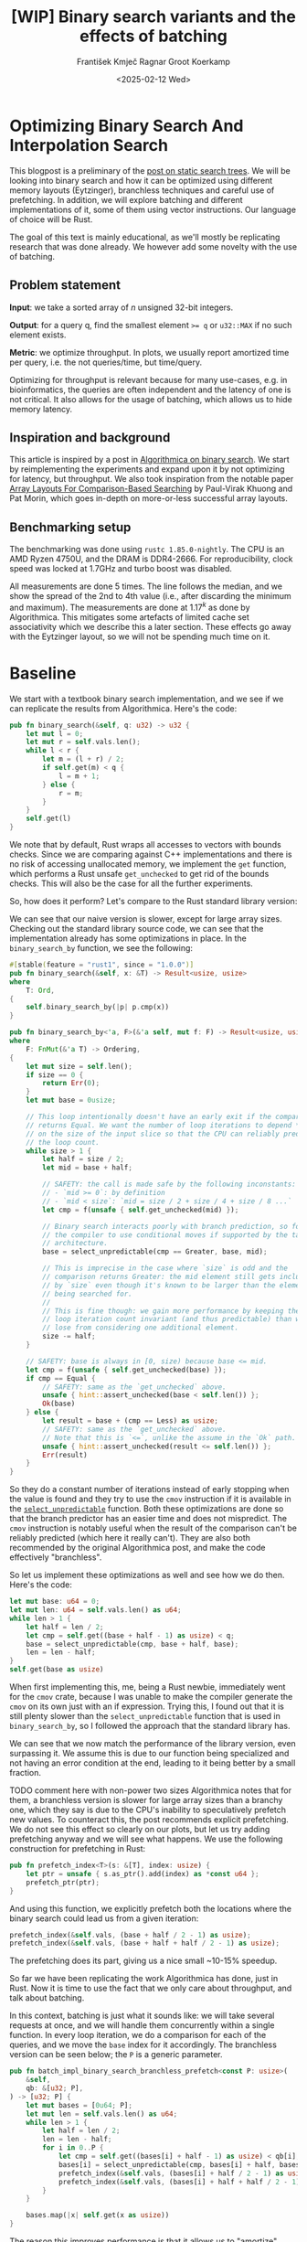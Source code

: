 #+title: [WIP]  Binary search variants and the effects of batching
#+filetags: @walkthrough binary-search wip
#+OPTIONS: ^:{} num:t
#+hugo_front_matter_key_replace: author>authors
#+toc: headlines 3
#+hugo_level_offset: 1
#+author: František Kmječ
#+author: Ragnar Groot Koerkamp
#+date: <2025-02-12 Wed>

* Optimizing Binary Search And Interpolation Search
:PROPERTIES:
:CUSTOM_ID: optimizing-binary-search-and-interpolation-search
:END:
This blogpost is a preliminary of the
[[https://curiouscoding.nl/posts/static-search-tree/][post on static
search trees]]. We will be looking into binary search and how it can be
optimized using different memory layouts (Eytzinger), branchless
techniques and careful use of prefetching. In addition, we will explore
batching and different implementations of it, some of them using vector
instructions. Our language of choice will be Rust.

The goal of this text is mainly educational, as we'll mostly be
replicating research that was done already. We however add some novelty
with the use of batching.

** Problem statement
:PROPERTIES:
:CUSTOM_ID: problem-statement
:END:
*Input*: we take a sorted array of /n/ unsigned 32-bit integers.

*Output*: for a query q, find the smallest element ~>= q~ or =u32::MAX=
if no such element exists.

*Metric*: we optimize throughput. In plots, we usually report amortized
time per query, i.e. the not queries/time, but time/query.

Optimizing for throughput is relevant because for many use-cases,
e.g. in bioinformatics, the queries are often independent and the
latency of one is not critical. It also allows for the usage of
batching, which allows us to hide memory latency.

** Inspiration and background
This article is inspired by a post in
[[https://en.algorithmica.org/hpc/data-structures/binary-search/][Algorithmica
on binary search]]. We start by reimplementing the experiments and
expand upon it by not optimizing for latency, but throughput. We also
took inspiration from the notable paper
[[https://arxiv.org/pdf/1509.05053][Array Layouts For Comparison-Based
Searching]] by Paul-Virak Khuong and Pat Morin, which goes in-depth on
more-or-less successful array layouts.

** Benchmarking setup
The benchmarking was done using =rustc 1.85.0-nightly=. The CPU is an AMD
Ryzen 4750U, and the DRAM is DDR4-2666. For reproducibility, clock speed
was locked at 1.7GHz and turbo boost was disabled.

All measurements are done 5 times. The line follows the median, and we
show the spread of the 2nd to 4th value (i.e., after discarding the
minimum and maximum). The measurements are done at \(1.17^k\) as done by
Algorithmica. This mitigates some artefacts of limited cache set
associativity which we describe this a later section. These effects go
away with the Eytzinger layout, so we will not be spending much time on
it.

* Baseline

We start with a textbook binary search implementation,
and we see if we can replicate the results from Algorithmica. Here's the
code:

#+begin_src rust
pub fn binary_search(&self, q: u32) -> u32 {
    let mut l = 0;
    let mut r = self.vals.len();
    while l < r {
        let m = (l + r) / 2;
        if self.get(m) < q {
            l = m + 1;
        } else {
            r = m;
        }
    }
    self.get(l)
}
#+end_src

We note that by default, Rust wraps all accesses to vectors with bounds
checks. Since we are comparing against C++ implementations and there is
no risk of accessing unallocated memory, we implement the =get=
function, which performs a Rust unsafe =get_unchecked= to get rid of the
bounds checks. This will also be the case for all the further
experiments.

So, how does it perform? Let's compare to the Rust standard library
version:

#+attr_html: :class inset
[[file:plots/binsearch-std-vs-binsearch.svg]]

We can see that our naive version is slower, except for large array sizes. Checking out the
standard library source code, we can see that the implementation already
has some optimizations in place. In the =binary_search_by= function, we
see the following:

#+begin_src rust
#[stable(feature = "rust1", since = "1.0.0")]
pub fn binary_search(&self, x: &T) -> Result<usize, usize>
where
    T: Ord,
{
    self.binary_search_by(|p| p.cmp(x))
}

pub fn binary_search_by<'a, F>(&'a self, mut f: F) -> Result<usize, usize>
where
    F: FnMut(&'a T) -> Ordering,
{
    let mut size = self.len();
    if size == 0 {
        return Err(0);
    }
    let mut base = 0usize;

    // This loop intentionally doesn't have an early exit if the comparison
    // returns Equal. We want the number of loop iterations to depend *only*
    // on the size of the input slice so that the CPU can reliably predict
    // the loop count.
    while size > 1 {
        let half = size / 2;
        let mid = base + half;

        // SAFETY: the call is made safe by the following inconstants:
        // - `mid >= 0`: by definition
        // - `mid < size`: `mid = size / 2 + size / 4 + size / 8 ...`
        let cmp = f(unsafe { self.get_unchecked(mid) });

        // Binary search interacts poorly with branch prediction, so force
        // the compiler to use conditional moves if supported by the target
        // architecture.
        base = select_unpredictable(cmp == Greater, base, mid);

        // This is imprecise in the case where `size` is odd and the
        // comparison returns Greater: the mid element still gets included
        // by `size` even though it's known to be larger than the element
        // being searched for.
        //
        // This is fine though: we gain more performance by keeping the
        // loop iteration count invariant (and thus predictable) than we
        // lose from considering one additional element.
        size -= half;
    }

    // SAFETY: base is always in [0, size) because base <= mid.
    let cmp = f(unsafe { self.get_unchecked(base) });
    if cmp == Equal {
        // SAFETY: same as the `get_unchecked` above.
        unsafe { hint::assert_unchecked(base < self.len()) };
        Ok(base)
    } else {
        let result = base + (cmp == Less) as usize;
        // SAFETY: same as the `get_unchecked` above.
        // Note that this is `<=`, unlike the assume in the `Ok` path.
        unsafe { hint::assert_unchecked(result <= self.len()) };
        Err(result)
    }
}
#+end_src

So they do a constant number of iterations instead of early stopping
when the value is found and they try to use the =cmov= instruction if it
is available in the [[https://doc.rust-lang.org/std/intrinsics/fn.select_unpredictable.html][=select_unpredictable=]] function. Both these optimizations are done so that the branch
predictor has an easier time and does not mispredict. The =cmov=
instruction is notably useful when the result of the comparison can't be
reliably predicted (which here it really can't). They are also both
recommended by the original Algorithmica post, and make the code
effectively "branchless".

So let us implement these optimizations as well and see how we do then.
Here's the code:

#+begin_src rust
let mut base: u64 = 0;
let mut len: u64 = self.vals.len() as u64;
while len > 1 {
    let half = len / 2;
    let cmp = self.get((base + half - 1) as usize) < q;
    base = select_unpredictable(cmp, base + half, base);
    len = len - half;
}
self.get(base as usize)
#+end_src

When first implementing this, me, being a Rust newbie, immediately went
for the =cmov= crate, because I was unable to make the compiler generate
the =cmov= on its own just with an if expression. Trying this, I found
out that it is still plenty slower than the =select_unpredictable=
function that is used in =binary_search_by=, so I followed the approach
that the standard library has.

#+attr_html: :class inset
[[file:plots/binsearch-std-vs-branchless.svg]]

We can see that we now match the performance of the library version, even surpassing it. We
assume this is due to our function being specialized and not having an
error condition at the end, leading to it being better by a small
fraction.

TODO comment here with non-power two sizes
Algorithmica notes that for them, a branchless version is slower for
large array sizes than a branchy one, which they say is due to the CPU's
inability to speculatively prefetch new values. To counteract this, the
post recommends explicit prefetching. We do not see this effect so
clearly on our plots, but let us try adding prefetching anyway and we
will see what happens. We use the following construction for prefetching
in Rust:

#+begin_src rust
pub fn prefetch_index<T>(s: &[T], index: usize) {
    let ptr = unsafe { s.as_ptr().add(index) as *const u64 };
    prefetch_ptr(ptr);
}
#+end_src

And using this function, we explicitly prefetch both the locations where
the binary search could lead us from a given iteration:

#+begin_src rust
prefetch_index(&self.vals, (base + half / 2 - 1) as usize);
prefetch_index(&self.vals, (base + half + half / 2 - 1) as usize);
#+end_src

#+attr_html: :class inset
[[file:plots/binsearch-std-vs-branchless-prefetch.svg]]

The prefetching does its part, giving us a nice small ~10-15% speedup.

So far we have been replicating the work Algorithmica has done, just in
Rust. Now it is time to use the fact that we only care about throughput,
and talk about batching.

In this context, batching is just what it sounds like: we will take
several requests at once, and we will handle them concurrently within a
single function. In every loop iteration, we do a comparison for each of
the queries, and we move the =base= index for it accordingly. The
branchless version can be seen below; the =P= is a generic parameter.

#+begin_src rust
pub fn batch_impl_binary_search_branchless_prefetch<const P: usize>(
    &self,
    qb: &[u32; P],
) -> [u32; P] {
    let mut bases = [0u64; P];
    let mut len = self.vals.len() as u64;
    while len > 1 {
        let half = len / 2;
        len = len - half;
        for i in 0..P {
            let cmp = self.get((bases[i] + half - 1) as usize) < qb[i];
            bases[i] = select_unpredictable(cmp, bases[i] + half, bases[i]);
            prefetch_index(&self.vals, (bases[i] + half / 2 - 1) as usize);
            prefetch_index(&self.vals, (bases[i] + half + half / 2 - 1) as usize);
        }
    }

    bases.map(|x| self.get(x as usize))
}
#+end_src

The reason this improves performance is that it allows us to "amortize"
memory latency; while comparing and computing the next relevant address
for the search, we can already query the memory for the next value. In
the S+-tree post, Ragnar found that explicitly prefetching memory that
was going to be accessed at the next interval size was also helpful. We
therefore add it as well; we'll compare versions with and without
prefetching. TODO this graph needs to show more detail

#+attr_html: :class inset
[[file:plots/binsearch-branchless-batched.svg]]

and

#+attr_html: :class inset
[[file:plots/binsearch-branchless-prefetched-batched.svg]]

We compare the two best variants to see their differences:

#+attr_html: :class inset
[[file:plots/binsearch-batched-vs-batched-prefetch.svg]]

We see that the prefetching is helping a bit at large batch sizes, so
we'll keep it We see that batching provides speedups until batch size of
32 and then it levels out.

** A note on power-of-two array sizes
In the bechmarking setup section, we wrote about not doing the
benchmarks on power-of two-sized arrays. Now is the time to talk about
why. Let us repeat the previous experiment with multiple batch sizes
with arrays of size \(2^k\), \(5/4 \cdot 2^k\) , \(3/2 \cdot 2^k\) and
\(7/4 \cdot 2^k\).

TODO this graph is missing, regenerate
[[file:plots/binsearch-branchless-batched-comparison-pow2.svg]]

Notice the sawtooth pattern. We see that when the size of the searched
array is a power of two, the time per query jumps higher. This effect
also gets more pronounced with more batching. Why is this?

After consulting the array layouts paper and the Algorithmica post, we
find that the answer is poor cache utilization. The CPU cache sets have
limited associativity, and when our memory accesses are regularly spaced
(a multiple of cache size apart from each other), they will tend to kick
each other out of the cache, leading to more loading from main memory.
The article
[[http://pvk.ca/Blog/2012/07/30/binary-search-is-a-pathological-case-for-caches/][Binary
Search is a Pathological Case for Caches]] goes more in-depth on this,
if you are interested. I personally was puzzled by this at first and had
to think hard about why the program is faster for batch size of 4 at
large sizes, only to find it actually is not.

* Alternative memory layout
:PROPERTIES:
:CUSTOM_ID: alternative-memory-layout
:END:
An issue with the standard array layout is that caches are not optimally
exploited. We will try to fix that with the Eytzinger layout.

When I first encountered the layout, I had no idea it actually had this
name. It was for a university programming homework and the task was to
code a binary heap. To not have to deal with pointers, the heap layout
was specified by indices in arrays. When at position \(i\), the left
descendant is at position \(2i\) and the right one is at position
\(2i + 1\). An illustration for an Eytzinger layout is shown below:

#+caption: A picture of the Eytzinger layout stolen from Algorithmica
#+attr_html: :class inset
[[file:plots/eytzinger-layout-picture.svg]]

As for how to build the layout, there is a simple recursive algorithm
which is well described in Algorithmica, so we will not waste space here
and will refer the reader there if interested. In our implementation,
the process was not in-place

Eytzinger should give us better cache utilization by grouping together
commonly accessed elements on the top of the tree. This is very helpful
for small array sizes and speeds up the searching versus vanilla binary
search. It is however worse at the bottom of the tree, where values are
very far apart and have poor spatial locality.

** Naive implementation
The API stays the same as for normal binary search; we get a query and
we return the lower bound or =u32::MAX= when the lower bound does not
exist.

Notice that indexing starts from one. This makes the layout a bit easier
to implement, is a bit more pleasant to caches, and allows us to easily
handle the case where the lower bound does not exist, as the way we calculate
the final index will result in zero.

#+begin_src rust
let mut idx = 1;
while idx < self.vals.len() {
    idx = 2 * idx + (q > self.get(idx)) as usize;
}
idx = search_result_to_index(idx);
self.get(idx)
#+end_src

The first while loop looks through the array, but the index it generates
in the end will be out of bounds. How do we get the index of the lower
bound?

I needed some time to grok this from the Algorithmica post, so I will
write it here in my own words. Essentially, each iteration of the
=while= loop resembles either going to the left or to the right in the
binary tree represented by the layout. By the end of the loop, the index
will resemble our trajectory through the tree in a bitwise format; each
bit will represent whether we went right (1) or left (0) in the tree,
with the most significant bit representing the decision on the top of
the tree.

Now, let's think about how the trajectory finding the lower bound will
look. Either we will not find it, so the trajectory will be all ones,
since =q= was always greater than each element of the array. Then we want
to return the default value, which we have stored at index 0 of the
=self.vals= array.

In the case the lower bound was found, we infer that we compared =q=
against it once in the trajectory, went left and then only went right
afterwards (because it is the smallest value ~>= q~, all values smaller
than it are smaller than q). Therefore, we have to strip all the right
turns (ones) at the end of the trajectory and then one bit.

Putting this together, what we want to do is this (hidden in the function
=search_result_to_index=):

#+begin_src rust
idx >> (idx.trailing_ones() + 1)
#+end_src

Okay, let us see how it performs! TODO fix plot colours!

#+attr_html: :class inset
[[file:plots/eytzinger-vs-binsearches.svg]]

Okay, so we see the layout is a bit slower at the smaller sizes and not too great at the large
array sizes.
** Prefetching
The great thing about Eytzinger is that
prefetching can be super effective. This is due to the fact that if we
are at index \(i\), the next index is going to be at \(2i\) or
\(2i + 1\). That means that if we prefetch, we can actually prefetch
both of the possible options within the same cacheline!

We can abuse this effect up to the effective cache line size. A usual CL
length is 64 bytes, meaning that the cache line can fit 16 =u32= values.
If we prefetch 4 Eytzinger iterations ahead, e.g. to position \(16i\),
we can get all the possible options at that search level in a single
cache line! So, let's implement this:

#+begin_src rust
/// L: number of levels ahead to prefetch.
pub fn search_prefetch<const L: usize>(&self, q: u32) -> u32 {
    let mut idx = 1;
    while (1 << L) * idx < self.vals.len() {
        idx = 2 * idx + (q > self.get(idx)) as usize;
        prefetch_index(&self.vals, (1 << L) * idx);
    }
    while idx < self.vals.len() {
        idx = 2 * idx + (q > self.get(idx)) as usize;
    }
    idx = search_result_to_index(idx);
    self.get(idx)
}
#+end_src

As for the performance, it gets a lot better at large sizes:

#+attr_html: :class inset
[[file:plots/eytzinger-prefetching.svg]]

And we can see that prefetching 4 iterations ahead is really best.
** Branchless Eytzinger
Now, we go on to fixing the bumpiness in the Eytzinger graph. This is
caused by branch mispredictions on when to end the loop; if the array
size is close to a power of two, the ending is easy to predict, but
otherwise, it is difficult for the CPU. We proceed as Algorithmica
suggests, doing a fixed number of iterations and then doing one
conditional move if still needed. We also still do prefetching:

#+begin_src rust
pub fn search_branchless_prefetch<const L: usize>(&self, q: u32) -> u32 {
    let mut idx = 1;
    let prefetch_until = self.num_iters as isize - L as isize;
    for _ in 0..prefetch_until {
        let jump_to = (q > self.get(idx)) as usize;
        idx = 2 * idx + jump_to;
        // the extra prefetch is apparently very slow here; why?
        prefetch_index(&self.vals, (1 << L) * idx);
    }

    for _ in prefetch_until..(self.num_iters as isize) {
        let jump_to = (q > self.get(idx)) as usize;
        idx = 2 * idx + jump_to;
    }

    idx = self.get_next_index_branchless(idx, q);
    idx = search_result_to_index(idx);
    self.get(idx)
}
#+end_src

Where the =get_next_index_branchless= uses an explicit =cmov= from the
=cmov= crate. It was surprisingly difficult to get the compiler to
accept this optimization.

#+attr_html: :class inset
[[file:plots/eytzinger-branchless-prefetching.svg]]

On the performance plot, we see that this helps remove the bumps and also slightly helps
the performance when the array size is big.
** Batched Eytzinger
Now,
let us do batching the same way we did with binary search. We will
consider two variants, prefetched and not prefetched. The reason for
this is that technically, the prefetching shouldn't be needed; the
batching should properly overlay memory requests anyway. But we saw with
the binary search that explicit prefetching helped a bit, so we'll go
for it. See the source code below.

*** Non-prefetched

#+begin_src rust
pub fn batch_impl<const P: usize>(&self, qb: &[u32; P]) -> [u32; P] {
    let mut k = [1; P]; // current indices

    for _ in 0..self.num_iters {
        for i in 0..P {
            let jump_to = (self.get(k[i]) < qb[i]) as usize;
            k[i] = 2 * k[i] + jump_to;
        }
    }
    for i in 0..P {
        k[i] = self.get_next_index_branchless(k[i], qb[i]);
        k[i] = search_result_to_index(k[i]);
    }

    k.map(|x| self.get(x))
}
#+end_src

#+attr_html: :class inset
[[file:plots/eytzinger-batched-comparison.svg]]

*** Prefetched

#+begin_src rust
pub fn batch_impl_prefetched<const P: usize, const L: usize>(&self, qb: &[u32; P]) -> [u32; P] {
    let mut k = [1; P]; // current indices
    let prefetch_until = self.num_iters as isize - L as isize;

    for _ in 0..prefetch_until {
        for i in 0..P {
            let jump_to = (self.get(k[i]) < qb[i]) as usize;
            k[i] = 2 * k[i] + jump_to;
            prefetch_index(&self.vals, (1 << L) * k[i]);
        }
    }

    for _ in prefetch_until..(self.num_iters as isize) {
        for i in 0..P {
            let jump_to = (self.get(k[i]) < qb[i]) as usize;
            k[i] = 2 * k[i] + jump_to;
        }
    }

    for i in 0..P {
        k[i] = self.get_next_index_branchless(k[i], qb[i]);
        k[i] = search_result_to_index(k[i]);
    }
    // println!("{:?}", k);
    k.map(|x| self.get(x))
}
#+end_src

#+attr_html: :class inset
[[file:plots/eytzinger-batched-prefetched-comparison.svg]]


We compare the two
graphs and compare the two best options, one from prefetched and
non-prefetched:

#+attr_html: :class inset
[[file:plots/eytzinger-best-batching-comparison.svg]]

We see that the prefetched version is a few percent faster on large input sizes.
Therefore, we select it as our best eytzinger.
* Eytzinger or BinSearch?
Now, to compare batched Eytzinger to batched binary search:

#+attr_html: :class inset
[[file:plots/binsearch-eytzinger-conclusion.svg]]

We see that the two approaches are pretty much equal all things considered, with standard
binary search coming out a bit better by a couple of nanoseconds, but
also being a bit more spiky at values around powers of two due to cache
set collisions.

TODO: what is the bottleneck?

* Memory efficiency -- parallel search and comparison to B-trees
* Interpolation search
* Comparing everything on the human genome
